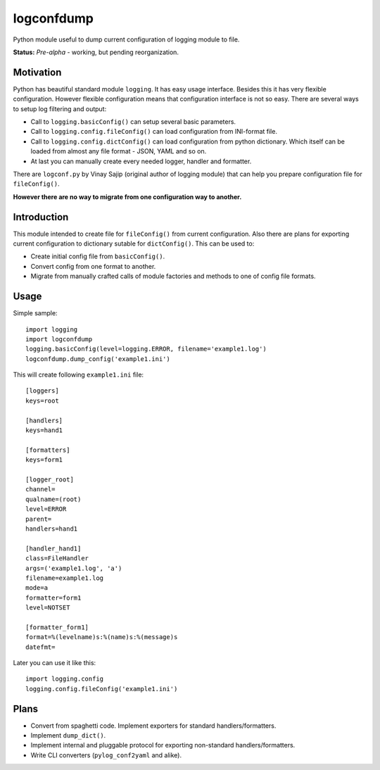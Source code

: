 ===========
logconfdump
===========

Python module useful to dump current configuration of logging module to file.

**Status:** *Pre-alpha* - working, but pending reorganization.

Motivation
==========

Python has beautiful standard module ``logging``. It has easy usage interface.
Besides this it has very flexible configuration.
However flexible configuration means that configuration interface is not so easy.
There are several ways to setup log filtering and output:

* Call to ``logging.basicConfig()`` can setup several basic parameters.
* Call to ``logging.config.fileConfig()`` can load configuration from INI-format file.
* Call to ``logging.config.dictConfig()`` can load configuration from python dictionary.
  Which itself can be loaded from almost any file format - JSON, YAML and so on.
* At last you can manually create every needed logger, handler and formatter.

There are ``logconf.py`` by Vinay Sajip (original author of logging module)
that can help you prepare configuration file for ``fileConfig()``.

**However there are no way to migrate from one configuration way to another.**

Introduction
============

This module intended to create file for ``fileConfig()`` from current configuration.
Also there are plans for exporting current configuration to dictionary sutable for ``dictConfig()``.
This can be used to:

* Create initial config file from ``basicConfig()``.
* Convert config from one format to another.
* Migrate from manually crafted calls of module factories and methods to one of config file formats.

.. 
   Installation
   ============

   **NB: setup.py not yet implemented!**

   Old-style way::

    git clone https://github.com/pyhedgehog/logconfdump.git
    cd logconfdump
    python setup.py install

   Install stable version (**not yet ready/published**)::

    pip install logconfdump

   Install development version::

    pip install git+https://github.com/pyhedgehog/logconfdump.git#egg=logconfdump

Usage
=====

Simple sample::

 import logging
 import logconfdump
 logging.basicConfig(level=logging.ERROR, filename='example1.log')
 logconfdump.dump_config('example1.ini')

This will create following ``example1.ini`` file::

 [loggers]
 keys=root

 [handlers]
 keys=hand1

 [formatters]
 keys=form1

 [logger_root]
 channel=
 qualname=(root)
 level=ERROR
 parent=
 handlers=hand1

 [handler_hand1]
 class=FileHandler
 args=('example1.log', 'a')
 filename=example1.log
 mode=a
 formatter=form1
 level=NOTSET

 [formatter_form1]
 format=%(levelname)s:%(name)s:%(message)s
 datefmt=

Later you can use it like this::

 import logging.config
 logging.config.fileConfig('example1.ini')

Plans
=====

* Convert from spaghetti code. Implement exporters for standard handlers/formatters.
* Implement ``dump_dict()``.
* Implement internal and pluggable protocol for exporting non-standard handlers/formatters.
* Write CLI converters (``pylog_conf2yaml`` and alike).

